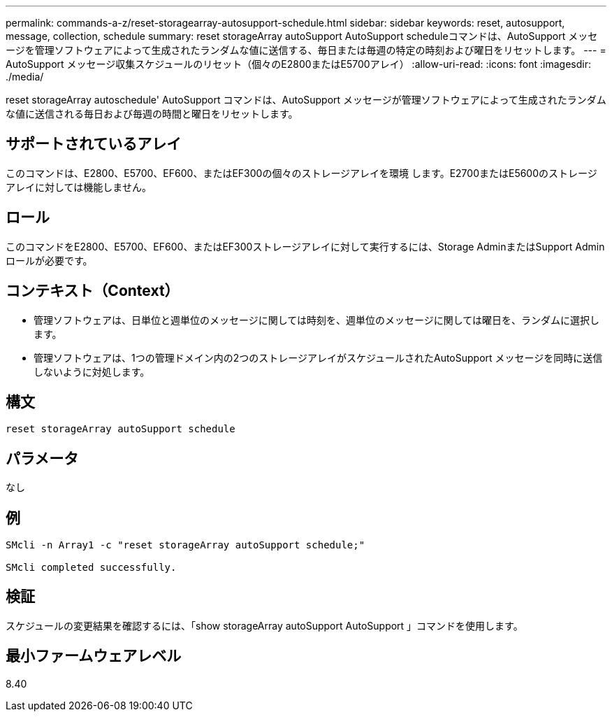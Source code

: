 ---
permalink: commands-a-z/reset-storagearray-autosupport-schedule.html 
sidebar: sidebar 
keywords: reset, autosupport, message, collection, schedule 
summary: reset storageArray autoSupport AutoSupport scheduleコマンドは、AutoSupport メッセージを管理ソフトウェアによって生成されたランダムな値に送信する、毎日または毎週の特定の時刻および曜日をリセットします。 
---
= AutoSupport メッセージ収集スケジュールのリセット（個々のE2800またはE5700アレイ）
:allow-uri-read: 
:icons: font
:imagesdir: ./media/


[role="lead"]
reset storageArray autoschedule' AutoSupport コマンドは、AutoSupport メッセージが管理ソフトウェアによって生成されたランダムな値に送信される毎日および毎週の時間と曜日をリセットします。



== サポートされているアレイ

このコマンドは、E2800、E5700、EF600、またはEF300の個々のストレージアレイを環境 します。E2700またはE5600のストレージアレイに対しては機能しません。



== ロール

このコマンドをE2800、E5700、EF600、またはEF300ストレージアレイに対して実行するには、Storage AdminまたはSupport Adminロールが必要です。



== コンテキスト（Context）

* 管理ソフトウェアは、日単位と週単位のメッセージに関しては時刻を、週単位のメッセージに関しては曜日を、ランダムに選択します。
* 管理ソフトウェアは、1つの管理ドメイン内の2つのストレージアレイがスケジュールされたAutoSupport メッセージを同時に送信しないように対処します。




== 構文

[listing]
----
reset storageArray autoSupport schedule
----


== パラメータ

なし



== 例

[listing]
----

SMcli -n Array1 -c "reset storageArray autoSupport schedule;"

SMcli completed successfully.
----


== 検証

スケジュールの変更結果を確認するには、「show storageArray autoSupport AutoSupport 」コマンドを使用します。



== 最小ファームウェアレベル

8.40

